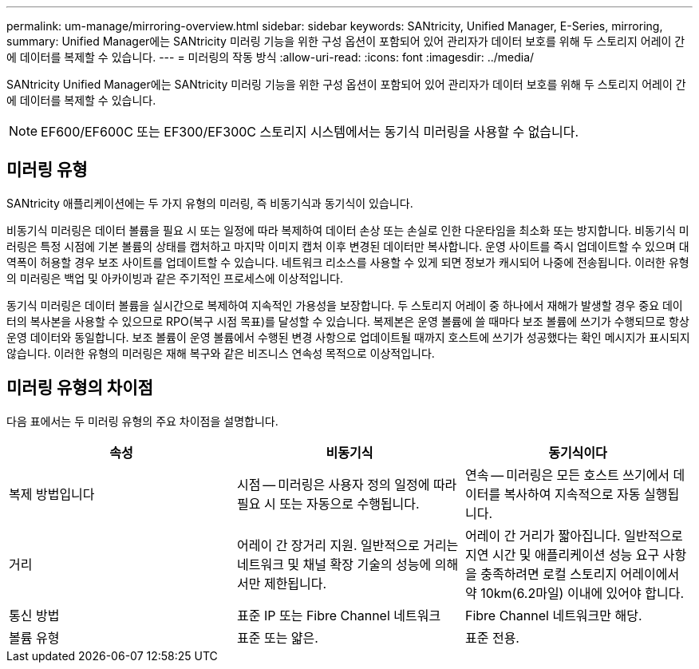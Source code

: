 ---
permalink: um-manage/mirroring-overview.html 
sidebar: sidebar 
keywords: SANtricity, Unified Manager, E-Series, mirroring, 
summary: Unified Manager에는 SANtricity 미러링 기능을 위한 구성 옵션이 포함되어 있어 관리자가 데이터 보호를 위해 두 스토리지 어레이 간에 데이터를 복제할 수 있습니다. 
---
= 미러링의 작동 방식
:allow-uri-read: 
:icons: font
:imagesdir: ../media/


[role="lead"]
SANtricity Unified Manager에는 SANtricity 미러링 기능을 위한 구성 옵션이 포함되어 있어 관리자가 데이터 보호를 위해 두 스토리지 어레이 간에 데이터를 복제할 수 있습니다.

[NOTE]
====
EF600/EF600C 또는 EF300/EF300C 스토리지 시스템에서는 동기식 미러링을 사용할 수 없습니다.

====


== 미러링 유형

SANtricity 애플리케이션에는 두 가지 유형의 미러링, 즉 비동기식과 동기식이 있습니다.

비동기식 미러링은 데이터 볼륨을 필요 시 또는 일정에 따라 복제하여 데이터 손상 또는 손실로 인한 다운타임을 최소화 또는 방지합니다. 비동기식 미러링은 특정 시점에 기본 볼륨의 상태를 캡처하고 마지막 이미지 캡처 이후 변경된 데이터만 복사합니다. 운영 사이트를 즉시 업데이트할 수 있으며 대역폭이 허용할 경우 보조 사이트를 업데이트할 수 있습니다. 네트워크 리소스를 사용할 수 있게 되면 정보가 캐시되어 나중에 전송됩니다. 이러한 유형의 미러링은 백업 및 아카이빙과 같은 주기적인 프로세스에 이상적입니다.

동기식 미러링은 데이터 볼륨을 실시간으로 복제하여 지속적인 가용성을 보장합니다. 두 스토리지 어레이 중 하나에서 재해가 발생할 경우 중요 데이터의 복사본을 사용할 수 있으므로 RPO(복구 시점 목표)를 달성할 수 있습니다. 복제본은 운영 볼륨에 쓸 때마다 보조 볼륨에 쓰기가 수행되므로 항상 운영 데이터와 동일합니다. 보조 볼륨이 운영 볼륨에서 수행된 변경 사항으로 업데이트될 때까지 호스트에 쓰기가 성공했다는 확인 메시지가 표시되지 않습니다. 이러한 유형의 미러링은 재해 복구와 같은 비즈니스 연속성 목적으로 이상적입니다.



== 미러링 유형의 차이점

다음 표에서는 두 미러링 유형의 주요 차이점을 설명합니다.

[cols="1a,1a,1a"]
|===
| 속성 | 비동기식 | 동기식이다 


 a| 
복제 방법입니다
 a| 
시점 -- 미러링은 사용자 정의 일정에 따라 필요 시 또는 자동으로 수행됩니다.
 a| 
연속 -- 미러링은 모든 호스트 쓰기에서 데이터를 복사하여 지속적으로 자동 실행됩니다.



 a| 
거리
 a| 
어레이 간 장거리 지원. 일반적으로 거리는 네트워크 및 채널 확장 기술의 성능에 의해서만 제한됩니다.
 a| 
어레이 간 거리가 짧아집니다. 일반적으로 지연 시간 및 애플리케이션 성능 요구 사항을 충족하려면 로컬 스토리지 어레이에서 약 10km(6.2마일) 이내에 있어야 합니다.



 a| 
통신 방법
 a| 
표준 IP 또는 Fibre Channel 네트워크
 a| 
Fibre Channel 네트워크만 해당.



 a| 
볼륨 유형
 a| 
표준 또는 얇은.
 a| 
표준 전용.

|===